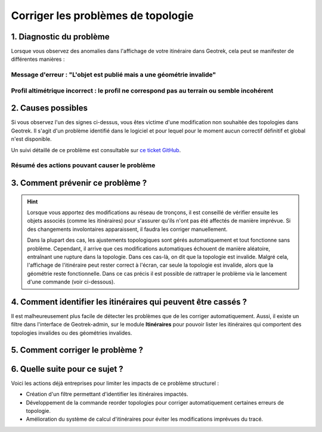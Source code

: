 ===================================
Corriger les problèmes de topologie
===================================

1. Diagnostic du problème
==========================

Lorsque vous observez des anomalies dans l'affichage de votre itinéraire dans Geotrek, cela peut se manifester de différentes manières :

Message d'erreur : "L'objet est publié mais a une géométrie invalide"
-----------------------------------------------------------------------

.. image:: ../images/tutorials/topologies-1.jpeg

Profil altimétrique incorrect : le profil ne correspond pas au terrain ou semble incohérent
------------------------------------------------------------------------------------------------------------------------------------------------------------------------


.. image:: ../images/tutorials/topologies-2.jpeg

2. Causes possibles
====================

Si vous observez l'un des signes ci-dessus, vous êtes victime d'une modification non souhaitée des topologies dans Geotrek. Il s'agit d'un problème identifié dans le logiciel et pour lequel pour le moment aucun correctif définitif et global n'est disponible.

Un suivi détaillé de ce problème est consultable sur `ce ticket GitHub <https://github.com/GeotrekCE/Geotrek-admin/issues/2515>`_.

.. info::

	Le problème est lié au système de rattachement topologique des objets au réseau de tronçons. Lorsque le réseau de tronçons est fixe cela ne pose pas de problème mais dès qu'il est modifié, cela peu introduire des comportement imprévisibles dans les objets associés, particulièrement les objets linéaires (et donc les itinéraires).

Résumé des actions pouvant causer le problème 
---------------------------------------------

.. example:: Suppression d'un tronçon utilisé par un itinéraire

	Lorsque vous supprimez un tronçon déjà utilisé par un itinéraire, un "trou" est créé dans la continuité des tronçons de l'itinéraire. Cela provoque une rupture immédiate du tracé de l'itinéraire, le rendant incorrect. 

	Pour corriger ce problème, il est nécessaire de recréer un tronçon à l'endroit du "trou" et de reconfigurer l'itinéraire afin qu'il intègre ce nouveau tronçon. De même, si vous modifiez l'extrémité d'un tronçon utilisé par un itinéraire, cette modification peut créer une discontinuité, rendant le tracé de l'itinéraire incohérent.


.. example:: Ajout d'un tronçon intersectant un itinéraire existant 

	Lorsque vous ajoutez un tronçon qui vient intercepter l’un des tronçons déjà utilisés par un itinéraire, cela ne provoque pas automatiquement de rupture de l’itinéraire, car Geotrek recalculera normalement la topologie des tronçons pour s’ajuster aux changements. 

	Toutefois, dès que vous ouvrez la fiche de l'itinéraire pour modification, son tracé est recalculé automatiquement en fonction des évènements récents sur les tronçons qu'il utilise. 

	Ainsi, l'ajout d'un nouveau tronçon peut amener Geotrek à recalculer un itinéraire différent, en privilégiant un chemin plus court entre les points intermédiaires du tracé initial, si ce raccourci est rendu possible par le nouveau tronçon ajouté.

 	Dans cette situation, même si seules les informations attributaires de l'itinéraire sont modifiées, un tracé révisé sera enregistré lors de l'enregistrement.

	Ce problème devrait être prochainement résolu grâce à l’intégration d'un calcul de routage au niveau du backend, qui assurera un tracé stable lors des modifications (voir `le ticket GitHub correspondant <https://github.com/GeotrekCE/Geotrek-admin/issues/4286 pour plus de détails)>`_).

3. Comment prévenir ce problème ?
==================================

.. hint::

	Lorsque vous apportez des modifications au réseau de tronçons, il est conseillé de vérifier ensuite les objets associés (comme les itinéraires) pour s'assurer qu'ils n'ont pas été affectés de manière imprévue. Si des changements involontaires apparaissent, il faudra les corriger manuellement.

	Dans la plupart des cas, les ajustements topologiques sont gérés automatiquement et tout fonctionne sans problème. Cependant, il arrive que ces modifications automatiques échouent de manière aléatoire, entraînant une rupture dans la topologie. Dans ces cas-là, on dit que la topologie est invalide. Malgré cela, l'affichage de l'itinéraire peut rester correct à l'écran, car seule la topologie est invalide, alors que la géométrie reste fonctionnelle. Dans ce cas précis il est possible de rattraper le problème via le lancement d'une commande (voir ci-dessous).

4. Comment identifier les itinéraires qui peuvent être cassés ?
================================================================

Il est malheureusement plus facile de détecter les problèmes que de les corriger automatiquement. Aussi, il existe un filtre dans l'interface de Geotrek-admin, sur le module **Itinéraires** pour pouvoir lister les itinéraires qui comportent des topologies invalides ou des géométries invalides.

.. image:: ../images/tutorials/topologies-3.jpeg

5. Comment corriger le problème ?
==================================

.. example:: Les solutions varient en fonction de la nature du problème :


	- Géométrie invalide : Lorsque la géométrie d'un itinéraire est invalide, il n’existe pas de correction automatique. La seule solution consiste à retracer manuellement l'itinéraire.
	- Topologie invalide (géométrie intacte) : Si la topologie est invalide mais que la géométrie reste correcte, il est possible de lancer une commande pour réparer la topologie. La commande ``reorder_topologies`` est documentée :ref:`ici <reorder-topologies>`. Celle-ci peut corriger la plupart des erreurs de topologie. Pour toute assistance, n’hésitez pas à nous contacter pour lancer cette commande sur votre serveur.

6. Quelle suite pour ce sujet ?
================================

Voici les actions déjà entreprises pour limiter les impacts de ce problème structurel :

- Création d'un filtre permettant d'identifier les itinéraires impactés.
- Développement de la commande reorder topologies pour corriger automatiquement certaines erreurs de topologie.
- Amélioration du système de calcul d'itinéraires pour éviter les modifications imprévues du tracé.

